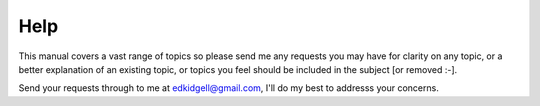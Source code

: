 Help
====

This manual covers a vast range of topics so please send me any requests you may have for clarity on any topic, or a better explanation of an existing topic, or topics you feel should be included in the subject [or removed :-].

Send your requests through to me at edkidgell@gmail.com, I'll do my best to addresss your concerns.

